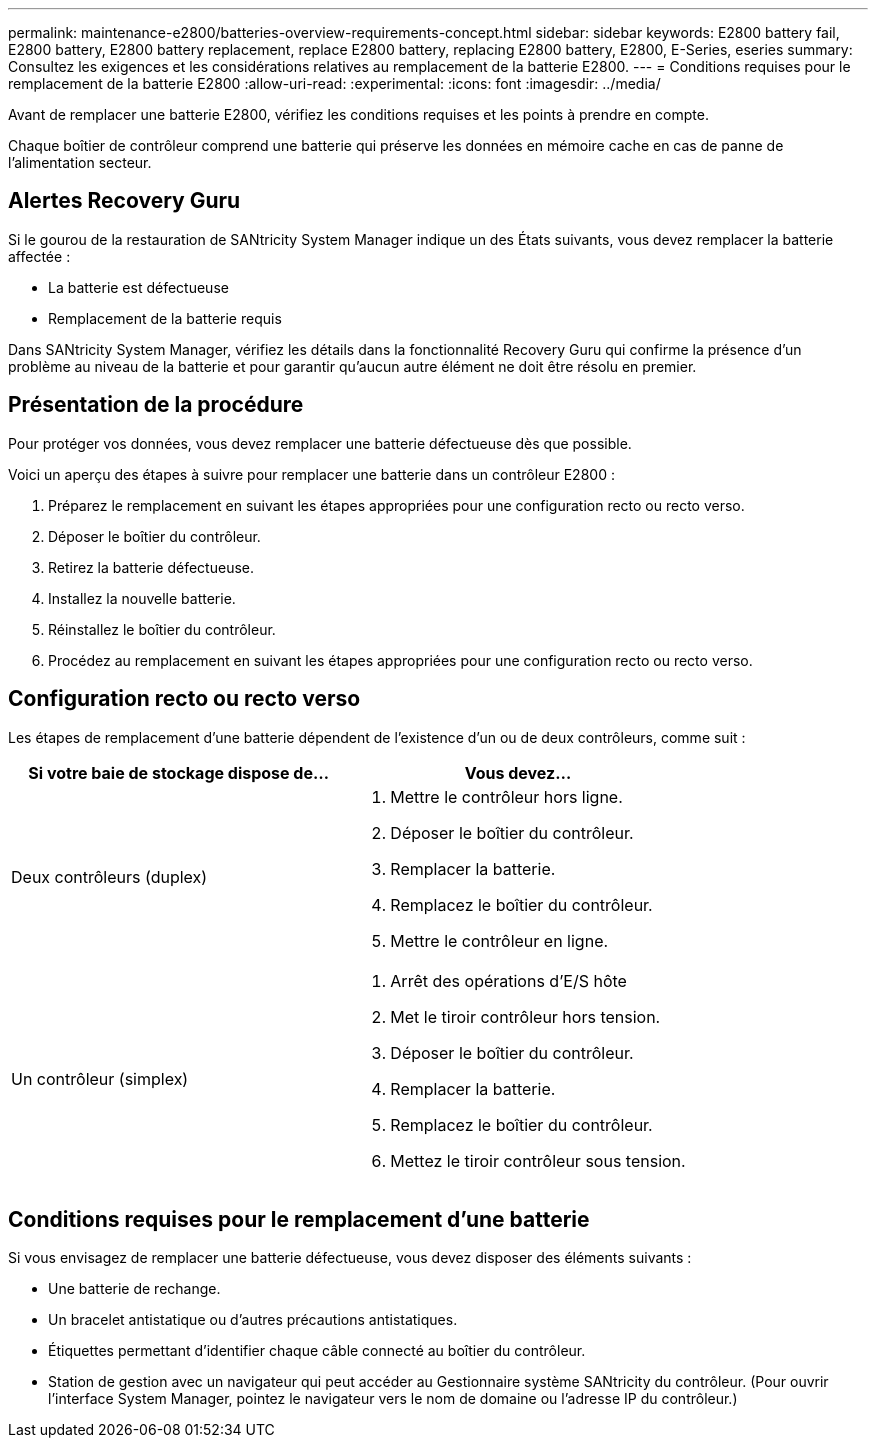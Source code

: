 ---
permalink: maintenance-e2800/batteries-overview-requirements-concept.html 
sidebar: sidebar 
keywords: E2800 battery fail, E2800 battery, E2800 battery replacement, replace E2800 battery, replacing E2800 battery, E2800, E-Series, eseries 
summary: Consultez les exigences et les considérations relatives au remplacement de la batterie E2800. 
---
= Conditions requises pour le remplacement de la batterie E2800
:allow-uri-read: 
:experimental: 
:icons: font
:imagesdir: ../media/


[role="lead"]
Avant de remplacer une batterie E2800, vérifiez les conditions requises et les points à prendre en compte.

Chaque boîtier de contrôleur comprend une batterie qui préserve les données en mémoire cache en cas de panne de l'alimentation secteur.



== Alertes Recovery Guru

Si le gourou de la restauration de SANtricity System Manager indique un des États suivants, vous devez remplacer la batterie affectée :

* La batterie est défectueuse
* Remplacement de la batterie requis


Dans SANtricity System Manager, vérifiez les détails dans la fonctionnalité Recovery Guru qui confirme la présence d'un problème au niveau de la batterie et pour garantir qu'aucun autre élément ne doit être résolu en premier.



== Présentation de la procédure

Pour protéger vos données, vous devez remplacer une batterie défectueuse dès que possible.

Voici un aperçu des étapes à suivre pour remplacer une batterie dans un contrôleur E2800 :

. Préparez le remplacement en suivant les étapes appropriées pour une configuration recto ou recto verso.
. Déposer le boîtier du contrôleur.
. Retirez la batterie défectueuse.
. Installez la nouvelle batterie.
. Réinstallez le boîtier du contrôleur.
. Procédez au remplacement en suivant les étapes appropriées pour une configuration recto ou recto verso.




== Configuration recto ou recto verso

Les étapes de remplacement d'une batterie dépendent de l'existence d'un ou de deux contrôleurs, comme suit :

|===
| Si votre baie de stockage dispose de... | Vous devez... 


 a| 
Deux contrôleurs (duplex)
 a| 
. Mettre le contrôleur hors ligne.
. Déposer le boîtier du contrôleur.
. Remplacer la batterie.
. Remplacez le boîtier du contrôleur.
. Mettre le contrôleur en ligne.




 a| 
Un contrôleur (simplex)
 a| 
. Arrêt des opérations d'E/S hôte
. Met le tiroir contrôleur hors tension.
. Déposer le boîtier du contrôleur.
. Remplacer la batterie.
. Remplacez le boîtier du contrôleur.
. Mettez le tiroir contrôleur sous tension.


|===


== Conditions requises pour le remplacement d'une batterie

Si vous envisagez de remplacer une batterie défectueuse, vous devez disposer des éléments suivants :

* Une batterie de rechange.
* Un bracelet antistatique ou d'autres précautions antistatiques.
* Étiquettes permettant d'identifier chaque câble connecté au boîtier du contrôleur.
* Station de gestion avec un navigateur qui peut accéder au Gestionnaire système SANtricity du contrôleur. (Pour ouvrir l'interface System Manager, pointez le navigateur vers le nom de domaine ou l'adresse IP du contrôleur.)

